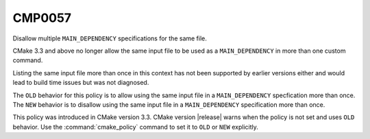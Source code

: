 CMP0057
-------

Disallow multiple ``MAIN_DEPENDENCY`` specifications for the same file.

CMake 3.3 and above no longer allow the same input file to be used
as a ``MAIN_DEPENDENCY`` in more than one custom command.

Listing the same input file more than once in this context has not been
supported by earlier versions either and would lead to build time issues
but was not diagnosed.

The ``OLD`` behavior for this policy is to allow using the same input file
in a ``MAIN_DEPENDENCY`` specfication more than once.
The ``NEW`` behavior is to disallow using the same input file in a
``MAIN_DEPENDENCY`` specification more than once.

This policy was introduced in CMake version 3.3.
CMake version |release| warns when the policy is not set and uses
``OLD`` behavior.  Use the :command:`cmake_policy` command to set
it to ``OLD`` or ``NEW`` explicitly.
